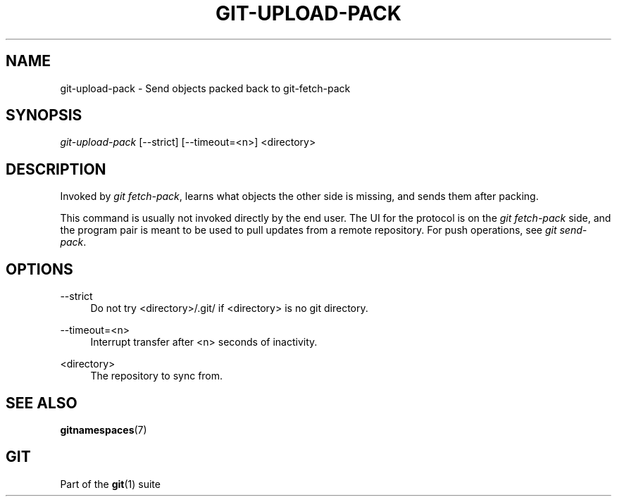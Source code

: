 '\" t
.\"     Title: git-upload-pack
.\"    Author: [FIXME: author] [see http://docbook.sf.net/el/author]
.\" Generator: DocBook XSL Stylesheets v1.75.2 <http://docbook.sf.net/>
.\"      Date: 03/26/2012
.\"    Manual: Git Manual
.\"    Source: Git 1.7.9.5
.\"  Language: English
.\"
.TH "GIT\-UPLOAD\-PACK" "1" "03/26/2012" "Git 1\&.7\&.9\&.5" "Git Manual"
.\" -----------------------------------------------------------------
.\" * Define some portability stuff
.\" -----------------------------------------------------------------
.\" ~~~~~~~~~~~~~~~~~~~~~~~~~~~~~~~~~~~~~~~~~~~~~~~~~~~~~~~~~~~~~~~~~
.\" http://bugs.debian.org/507673
.\" http://lists.gnu.org/archive/html/groff/2009-02/msg00013.html
.\" ~~~~~~~~~~~~~~~~~~~~~~~~~~~~~~~~~~~~~~~~~~~~~~~~~~~~~~~~~~~~~~~~~
.ie \n(.g .ds Aq \(aq
.el       .ds Aq '
.\" -----------------------------------------------------------------
.\" * set default formatting
.\" -----------------------------------------------------------------
.\" disable hyphenation
.nh
.\" disable justification (adjust text to left margin only)
.ad l
.\" -----------------------------------------------------------------
.\" * MAIN CONTENT STARTS HERE *
.\" -----------------------------------------------------------------
.SH "NAME"
git-upload-pack \- Send objects packed back to git\-fetch\-pack
.SH "SYNOPSIS"
.sp
.nf
\fIgit\-upload\-pack\fR [\-\-strict] [\-\-timeout=<n>] <directory>
.fi
.sp
.SH "DESCRIPTION"
.sp
Invoked by \fIgit fetch\-pack\fR, learns what objects the other side is missing, and sends them after packing\&.
.sp
This command is usually not invoked directly by the end user\&. The UI for the protocol is on the \fIgit fetch\-pack\fR side, and the program pair is meant to be used to pull updates from a remote repository\&. For push operations, see \fIgit send\-pack\fR\&.
.SH "OPTIONS"
.PP
\-\-strict
.RS 4
Do not try <directory>/\&.git/ if <directory> is no git directory\&.
.RE
.PP
\-\-timeout=<n>
.RS 4
Interrupt transfer after <n> seconds of inactivity\&.
.RE
.PP
<directory>
.RS 4
The repository to sync from\&.
.RE
.SH "SEE ALSO"
.sp
\fBgitnamespaces\fR(7)
.SH "GIT"
.sp
Part of the \fBgit\fR(1) suite
